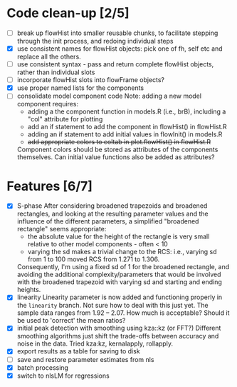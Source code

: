 * Code clean-up [2/5]
  - [ ] break up flowHist into smaller reusable chunks, to facilitate
    stepping through the init process, and redoing individual steps
  - [X] use consistent names for flowHist objects: pick one of fh, self etc
    and replace all the others.
  - [ ] use consistent syntax - pass and return complete flowHist objects,
    rather than individual slots
  - [ ] incorporate flowHist slots into flowFrame objects?
  - [X] use proper named lists for the components
  - [ ] consolidate model component code
    Note: adding a new model component requires:
    - adding a the component function in models.R (i.e., brB), including a
      "col" attribute for plotting
    - add an if statement to add the component in flowHist() in flowHist.R 
    - adding an if statement to add initial values in flowInit() in models.R
    - +add appropriate colors to coltab in plot.flowHist() in flowHist.R+
      
    Component colors should be stored as attributes of the components
    themselves.
    Can initial value functions also be added as attributes?

* Features [6/7]
  - [X] S-phase
    After considering broadened trapezoids and broadened rectangles, and
    looking at the resulting parameter values and the influence of the
    different parameters, a simplified "broadened rectangle" seems
    appropriate:
    - the absolute value for the height of the rectangle is very small
      relative to other model components - often < 10
    - varying the sd makes a trivial change to the RCS: i.e., varying sd
      from 1 to 100 moved RCS from 1.271 to 1.306.
    Consequently, I'm using a fixed sd of 1 for the broadened rectangle,
    and avoiding the additional complexity/parameters that would be
    involved with the broadened trapezoid with varying sd and starting and
    ending heights.
  - [X] linearity
    Linearity parameter is now added and functioning properly in the
    ~linearity~ branch. Not sure how to deal with this just yet. The sample
    data ranges from 1.92 -- 2.07. How much is acceptable? Should it be
    used to 'correct' the mean ratios?
  - [X] initial peak detection with smoothing using kza::kz (or FFT?)
    Different smoothing algorithms just shift the trade-offs between
    accuracy and noise in the data. Tried kza:kz, kernalapply, rollapply.
  - [X] export results as a table for saving to disk
  - [ ] save and restore parameter estimates from nls
  - [X] batch processing
  - [X] switch to nlsLM for regressions
